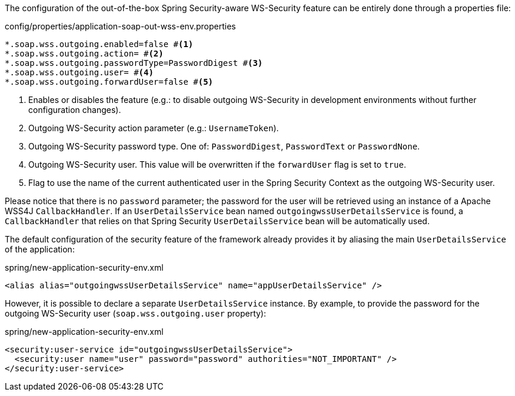 
:fragment:

The configuration of the out-of-the-box Spring Security-aware WS-Security feature can be entirely done through a properties file:
[source,properties]
.config/properties/application-soap-out-wss-env.properties
----
*.soap.wss.outgoing.enabled=false #<1>
*.soap.wss.outgoing.action= #<2>
*.soap.wss.outgoing.passwordType=PasswordDigest #<3>
*.soap.wss.outgoing.user= #<4>
*.soap.wss.outgoing.forwardUser=false #<5>
----
<1> Enables or disables the feature (e.g.: to disable outgoing WS-Security in development environments without further configuration changes).
<2> Outgoing WS-Security action parameter (e.g.: `UsernameToken`).
<3> Outgoing WS-Security password type. One of: `PasswordDigest`, `PasswordText` or `PasswordNone`.
<4> Outgoing WS-Security user. This value will be overwritten if the `forwardUser` flag is set to `true`.
<5> Flag to use the name of the current authenticated user in the Spring Security Context as the outgoing WS-Security user.

Please notice that there is no `password` parameter; the password for the user will be retrieved using an instance of a Apache WSS4J `CallbackHandler`.
If an `UserDetailsService` bean named `outgoingwssUserDetailsService` is found, a `CallbackHandler` that relies on that Spring Security `UserDetailsService` bean will be automatically used.

The default configuration of the security feature of the framework already provides it by aliasing the main `UserDetailsService` of the application:

[source,xml]
.spring/new-application-security-env.xml
----
<alias alias="outgoingwssUserDetailsService" name="appUserDetailsService" />
----

However, it is possible to declare a separate `UserDetailsService` instance. By example, to provide the password for the outgoing WS-Security user (`soap.wss.outgoing.user` property):

[source,xml]
.spring/new-application-security-env.xml
----
<security:user-service id="outgoingwssUserDetailsService">
  <security:user name="user" password="password" authorities="NOT_IMPORTANT" />
</security:user-service>
----
